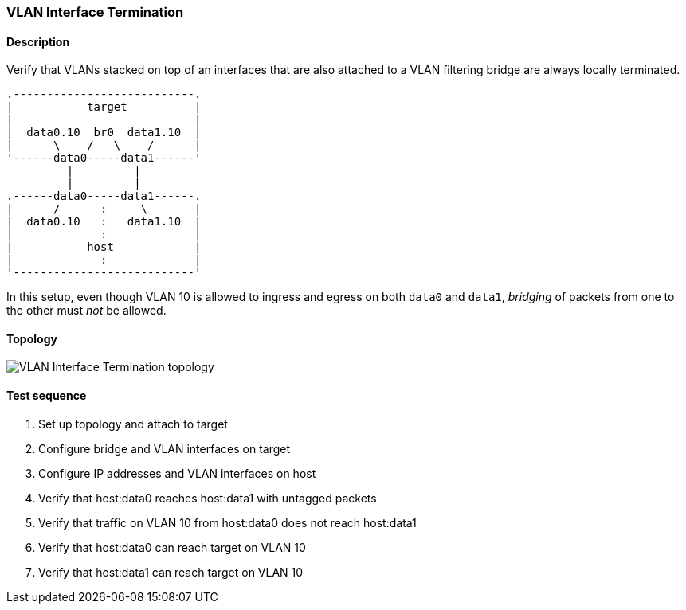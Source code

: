=== VLAN Interface Termination
==== Description
Verify that VLANs stacked on top of an interfaces that are also
attached to a VLAN filtering bridge are always locally terminated.

....
.---------------------------.
|           target          |
|                           |
|  data0.10  br0  data1.10  |
|      \    /   \    /      |
'------data0-----data1------'
         |         |
         |         |
.------data0-----data1------.
|      /      :     \       |
|  data0.10   :   data1.10  |
|             :             |
|           host            |
|             :             |
'---------------------------'
....

In this setup, even though VLAN 10 is allowed to ingress and egress on
both `data0` and `data1`, _bridging_ of packets from one to the other
must _not_ be allowed.

==== Topology
ifdef::topdoc[]
image::../../test/case/ietf_interfaces/vlan_iface_termination/topology.svg[VLAN Interface Termination topology]
endif::topdoc[]
ifndef::topdoc[]
ifdef::testgroup[]
image::vlan_iface_termination/topology.svg[VLAN Interface Termination topology]
endif::testgroup[]
ifndef::testgroup[]
image::topology.svg[VLAN Interface Termination topology]
endif::testgroup[]
endif::topdoc[]
==== Test sequence
. Set up topology and attach to target
. Configure bridge and VLAN interfaces on target
. Configure IP addresses and VLAN interfaces on host
. Verify that host:data0 reaches host:data1 with untagged packets
. Verify that traffic on VLAN 10 from host:data0 does not reach host:data1
. Verify that host:data0 can reach target on VLAN 10
. Verify that host:data1 can reach target on VLAN 10


<<<

